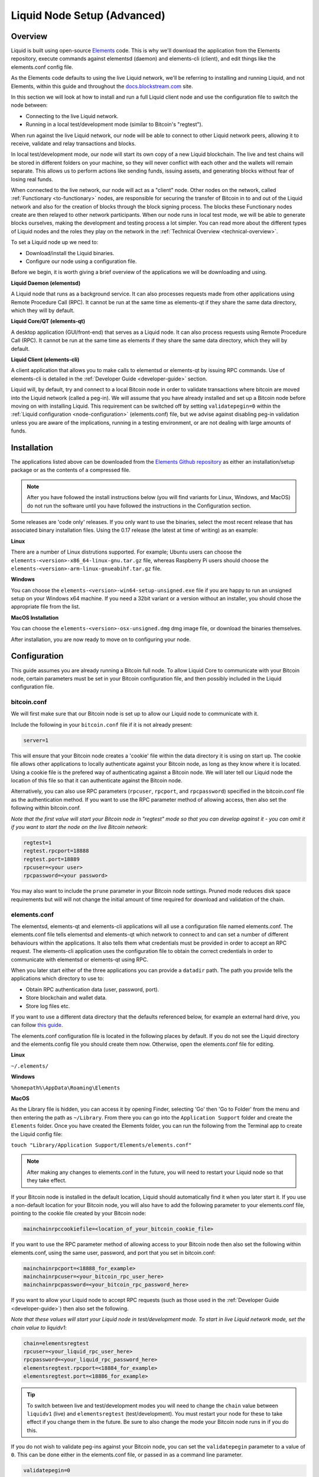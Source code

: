 .. _node-setup:

Liquid Node Setup (Advanced)
****************************

Overview
--------

Liquid is built using open-source `Elements <https://github.com/ElementsProject/elements>`_
code. This is why we'll download the application from the Elements repository, execute
commands against elementsd (daemon) and elements-cli (client), and edit things like the
elements.conf config file.

As the Elements code defaults to using the live Liquid network, we'll be referring to
installing and running Liquid, and not Elements, within this guide and throughout the
`docs.blockstream.com <https://docs.blockstream.com>`_ site.

In this section we will look at how to install and run a full Liquid client node and use
the configuration file to switch the node between:

* Connecting to the live Liquid network.

* Running in a local test/development mode (similar to Bitcoin's "regtest").

When run against the live Liquid network, our node will be able to connect to other Liquid
network peers, allowing it to receive, validate and relay transactions and blocks.

In local test/development mode, our node will start its own copy of a new Liquid
blockchain. The live and test chains will be stored in different folders on your machine,
so they will never conflict with each other and the wallets will remain separate. This
allows us to perform actions like sending funds, issuing assets, and generating blocks
without fear of losing real funds.

When connected to the live network, our node will act as a "client" node. Other nodes on
the network, called :ref:`Functionary <to-functionary>` nodes, are responsible for
securing the transfer of Bitcoin in to and out of the Liquid network and also for the
creation of blocks through the block signing process. The blocks these Functionary nodes
create are then relayed to other network participants. When our node runs in local test
mode, we will be able to generate blocks ourselves, making the development and testing
process a lot simpler. You can read more about the different types of Liquid nodes and
the roles they play on the network in the :ref:`Technical Overview <technical-overview>`.

To set a Liquid node up we need to:

* Download/install the Liquid binaries.

* Configure our node using a configuration file.

Before we begin, it is worth giving a brief overview of the applications we will be
downloading and using.

**Liquid Daemon (elementsd)**

A Liquid node that runs as a background service. It can also processes requests made from
other applications using Remote Procedure Call (RPC). It cannot be run at the same time as
elements-qt if they share the same data directory, which they will by default.

**Liquid Core/QT (elements-qt)**

A desktop application (GUI/front-end) that serves as a Liquid node. It can also process
requests using Remote Procedure Call (RPC). It cannot be run at the same time as elements
if they share the same data directory, which they will by default.

**Liquid Client (elements-cli)**

A client application that allows you to make calls to elementsd or elements-qt by issuing
RPC commands. Use of elements-cli is detailed in the :ref:`Developer Guide <developer-guide>`
section.

Liquid will, by default, try and connect to a local Bitcoin node in order to validate
transactions where bitcoin are moved into the Liquid network (called a peg-in). We will
assume that you have already installed and set up a Bitcoin node before moving on with
installing Liquid. This requirement can be switched off by setting ``validatepegin=0``
within the :ref:`Liquid configuration <node-configuration>` (elements.conf) file, but we
advise against disabling peg-in validation unless you are aware of the implications,
running in a testing environment, or are not dealing with large amounts of funds.


Installation
------------

The applications listed above can be downloaded from the `Elements Github repository
<https://github.com/ElementsProject/elements/releases>`_ as either an installation/setup
package or as the contents of a compressed file.

.. Note:: After you have followed the install instructions below (you will find variants
   for Linux, Windows, and MacOS) do not run the software until you have followed the
   instructions in the Configuration section.

Some releases are 'code only' releases. If you only want to use the binaries, select the
most recent release that has associated binary installation files. Using the 0.17 release
(the latest at time of writing) as an example:


**Linux**

There are a number of Linux distrutions supported. For example; Ubuntu users can choose
the ``elements-<version>-x86_64-linux-gnu.tar.gz`` file, whereas Raspberry Pi users should
choose the ``elements-<version>-arm-linux-gnueabihf.tar.gz`` file.


**Windows**

You can choose the ``elements-<version>-win64-setup-unsigned.exe`` file if you are happy to
run an unsigned setup on your Windows x64 machine. If you need a 32bit variant or a
version without an installer, you should chose the appropriate file from the list.


**MacOS Installation**

You can choose the ``elements-<version>-osx-unsigned.dmg`` dmg image file, or download the
binaries themselves.


After installation, you are now ready to move on to configuring your node.

.. _node-configuration:

Configuration
-------------

This guide assumes you are already running a Bitcoin full node. To allow Liquid Core to
communicate with your Bitcoin node, certain parameters must be set in your Bitcoin
configuration file, and then possibly included in the Liquid configuration file.

bitcoin.conf
============

We will first make sure that our Bitcoin node is set up to allow our Liquid node to
communicate with it.

Include the following in your ``bitcoin.conf`` file if it is not already present:

.. code-block:: text

	server=1

This will ensure that your Bitcoin node creates a 'cookie' file within the data directory
it is using on start up. The cookie file allows other applications to locally authenticate
against your Bitcoin node, as long as they know where it is located. Using a cookie file
is the prefered way of authenticating against a Bitcoin node. We will later tell our
Liquid node the location of this file so that it can authenticate against the Bitcoin node.

Alternatively, you can also use RPC parameters (``rpcuser``, ``rpcport``, and
``rpcpassword``) specified in the bitcoin.conf file as the authentication method. If you
want to use the RPC parameter method of allowing access, then also set the following
within bitcoin.conf.

*Note that the first value will start your Bitcoin node in "regtest" mode so that you can
develop against it - you can omit it if you want to start the node on the live Bitcoin
network*:

.. code-block:: text

	regtest=1
	regtest.rpcport=18888
	regtest.port=18889
	rpcuser=<your user>
	rpcpassword=<your password>

You may also want to include the ``prune`` parameter in your Bitcoin node settings. Pruned
mode reduces disk space requirements but will will not change the initial amount of time
required for download and validation of the chain.


elements.conf
=============

The elementsd, elements-qt and elements-cli applications will all use a configuration file
named elements.conf. The elements.conf file tells elementsd and elements-qt which network
to connect to and can set a number of different behaviours within the applications. It
also tells them what credentials must be provided in order to accept an RPC request. The
elements-cli application uses the configuration file to obtain the correct credentials in
order to communicate with elementsd or elements-qt using RPC. 

When you later start either of the three applications you can provide a ``datadir`` path.
The path you provide tells the applications which directory to use to:

* Obtain RPC authentication data (user, password, port).

* Store blockchain and wallet data.

* Store log files etc.

If you want to use a different data directory that the defaults referenced below, for
example an external hard drive, you can follow `this guide
<https://bitzuma.com/posts/moving-the-bitcoin-core-data-directory/>`_.

The elements.conf configuration file is located in the following places by default. If you
do not see the Liquid directory and the elements.config file you should create them now.
Otherwise, open the elements.conf file for editing.

**Linux**

``~/.elements/``

**Windows**

``%homepath%\AppData\Roaming\Elements``

**MacOS**

As the Library file is hidden, you can access it by opening Finder, selecting 'Go' then
'Go to Folder' from the menu and then entering the path as ``~/Library``. From there you
can go into the ``Application Support`` folder and create the ``Elements`` folder. Once
you have created the Elements folder, you can run the following from the Terminal app to
create the Liquid config file:

``touch "Library/Application Support/Elements/elements.conf"``


.. note::

	After making any changes to elements.conf in the future, you will need to restart your
	Liquid node so that they take effect.


If your Bitcoin node is installed in the default location, Liquid should automatically
find it when you later start it. If you use a non-default location for your Bitcoin node,
you will also have to add the following parameter to your elements.conf file, pointing to
the cookie file created by your Bitcoin node:

.. code-block:: text

	mainchainrpccookiefile=<location_of_your_bitcoin_cookie_file>

If you want to use the RPC parameter method of allowing access to your Bitcoin node then
also set the following within elements.conf, using the same user, password, and port that
you set in bitcoin.conf:

.. code-block:: text

	mainchainrpcport=<18888_for_example>
	mainchainrpcuser=<your_bitcoin_rpc_user_here>
	mainchainrpcpassword=<your_bitcoin_rpc_password_here>

If you want to allow your Liquid node to accept RPC requests (such as those used in the
:ref:`Developer Guide <developer-guide>`) then also set the following. 

*Note that these values will start your Liquid node in test/development mode. To start in
live Liquid network mode, set the chain value to liquidv1*:

.. code-block:: text

	chain=elementsregtest
	rpcuser=<your_liquid_rpc_user_here>
	rpcpassword=<your_liquid_rpc_password_here>
	elementsregtest.rpcport=<18884_for_example>
	elementsregtest.port=<18886_for_example>

.. tip::
	To switch between live and test/development modes you will need to change the ``chain``
	value between ``liquidv1`` (live) and ``elementsregtest`` (test/development). You must
	restart your node for these to take effect if you change them in the future. Be sure
	to also change the mode your Bitcoin node runs in if you do this.

If you do not wish to validate peg-ins against your Bitcoin node, you can set the
``validatepegin`` parameter to a value of ``0``. This can be done either in the
elements.conf file, or passed in as a command line parameter.

.. code-block:: text

	validatepegin=0

With this setting, you do not need to run a Bitcoin node as Liquid will not attempt to
connect to one on startup. 

.. warning::
	We advise against disabling peg-in validation unless you are aware of the implications
	, running in a testing environment, or are not dealing with large amounts of funds.  

A complete `Liquid configuration file template 
<https://github.com/ElementsProject/elements/blob/master/share/examples/liquid.conf>`_ can
be found here.


Running your Liquid Node
------------------------

Once you have completed the steps in the Configuration section you will be able to start
Liquid GUI or Liquid Daemon.

**Linux**

You will be able to run each of the applications from the command line within the folder
you extracted them to. For example:

.. code-block:: bash

	./elementsd

or

.. code-block:: bash

	./elements-qt

and 

.. code-block:: bash

	./elements-cli

Depending on your system set up, you may have to change the permissions on the files

before they will run.


**Windows**

You can run Liquid as a normal desktop application. It is worth noting that the actual
application will appear in your installed apps list as 'Elements Core'.


**MacOS**

If you installed Liquid from the dmg image, you can run it as a normal desktop application.
It is worth noting that the actual application will appear in your installed apps list as
'Elements Core'.


What next?
==========

You should now be set up to start using your node. 

You can connect it to the live Liquid network by setting ``chain=liquidv1`` and letting it
sync its local copy of the Liquid blockchain. 

You might also want to switch your Liquid node to test/development mode using
``chain=elementsregtest`` and start the :ref:`Developer Guide <developer-guide>` and
:ref:`App Examples <liquid-app-examples>` sections if you want to.

.. _quickstart_pegin:


Enabling Peg-in Validation
--------------------------

This section will show you how to enable your Liquid node to validate peg-ins against a
Bitcoin node. This is not mandatory, but it an important part of Liquid network security.

If you have not already installed and synced a Bitcoin node on your machine, you should
follow the instructions on `https://bitcoincore.org/en/download 
<https://bitcoincore.org/en/download/>`_.

When you have a fully synced Bitcoin node running on your machine, you need to enable it
to process requests from other applications, such as Liquid. To do this we need to add a
line to the bitcoin.conf config file. 


Changes to bitcoin.conf
=======================

.. |br| raw:: html

    <br>

1. Shutdown your Bitcoin node first before proceeding.
   |br| |br|

2. In order to edit Bitcoin's configuration file (bitcoin.conf) you can use the process in
   the :ref:`Configuring Liquid <quickstart_configuring>` to locate and edit config files
   for your given operating system, **remembering to replace the references to elements
   with bitcoin**. Use the following paths to locate and open the bitcoin.conf file,
   depending on your operating system:

   Linux: ``~/.bitcoin/``

   Windows: ``%homepath%AppDataRoaming/Bitcoin``

   MacOS: ``”Library/Application Support/Bitcoin”``
   |br| |br|

3. When you have located and opened the bitcoin.conf file, add the following line to it:

   ``server=1``

   If you use a non-default location for your Bitcoin node, you will also have to add the
   following parameter to your elements.conf file, so that Liquid knows the location of
   the cookie file created by your Bitcoin node:

   ``mainchainrpccookiefile=<location_of_your_bitcoin_datadir>``
   |br| |br|

4. Save and close the file and restart your Bitcoin node.


Changes to elements.conf
========================

1. Open the Liquid config file by following the steps in the :ref:`Configuring Liquid
   <quickstart_configuring>` section.
   |br| |br|

2. If your elements.conf file contains an entry of ``validatepegin=0``, replace the ``0``
   with a ``1``, and save and close the file. If your elements.conf file contains no value
   for ``validatepegin`` at all, you can close the file, no changes are needed.

Your Liquid node is now set up to validate peg-ins!


